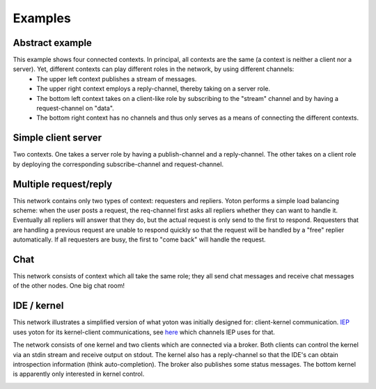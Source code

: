 Examples
=========

Abstract example
----------------

This example shows four connected contexts. In principal, all contexts are the same (a context is neither a client nor a server). Yet, different contexts can play different roles in the network, by using different channels:
  * The upper left context publishes a stream of messages.
  * The upper right context employs a reply-channel, thereby taking on a server role. 
  * The bottom left context takes on a client-like role by subscribing to the "stream" channel and by having a request-channel on "data". 
  * The bottom right context has no channels and thus only serves as a means of connecting the different contexts.

.. image:: images/yoton_abstract.png


Simple client server
----------------------

Two contexts. One takes a server role by having a publish-channel and a reply-channel. The other takes on a client role by deploying the corresponding subscribe-channel and request-channel.

.. image:: images/yoton_simple.png


Multiple request/reply
-----------------------

This network contains only two types of context: requesters and repliers. Yoton performs a simple load balancing scheme: when the user posts a request, the req-channel first asks all repliers whether they can want to handle it. Eventually all repliers will answer that they do, but the actual request is only send to the first to respond. Requesters that are handling a previous request are unable to respond quickly so that the request will be handled by a "free" replier automatically. If all requesters are busy, the first to "come back" will handle the request.

.. image:: /images/yoton_multiple_reqrep.png


Chat
------

This network consists of context which all take the same role; they all send chat messages and receive chat messages of the other nodes. One big chat room!

.. image:: images/yoton_chat.png


IDE / kernel
-------------

This network illustrates a simplified version of what yoton was initially designed for: client-kernel communication. `IEP <http://www.iep-project.org>`_ uses 
yoton for its kernel-client communications, 
see `here <https://bitbucket.org/iep-project/iep/src/tip/iep/iepkernel/start.py>`_
which channels IEP uses for that. 

The network consists of one kernel and two clients which are connected via a broker. Both clients can control the kernel via an stdin stream and receive output on stdout. The kernel also has a reply-channel so that the IDE's can obtain introspection information (think auto-completion). The broker also publishes some status messages. The bottom kernel is apparently only interested in kernel control.


.. image:: images/yoton_kernel.png
